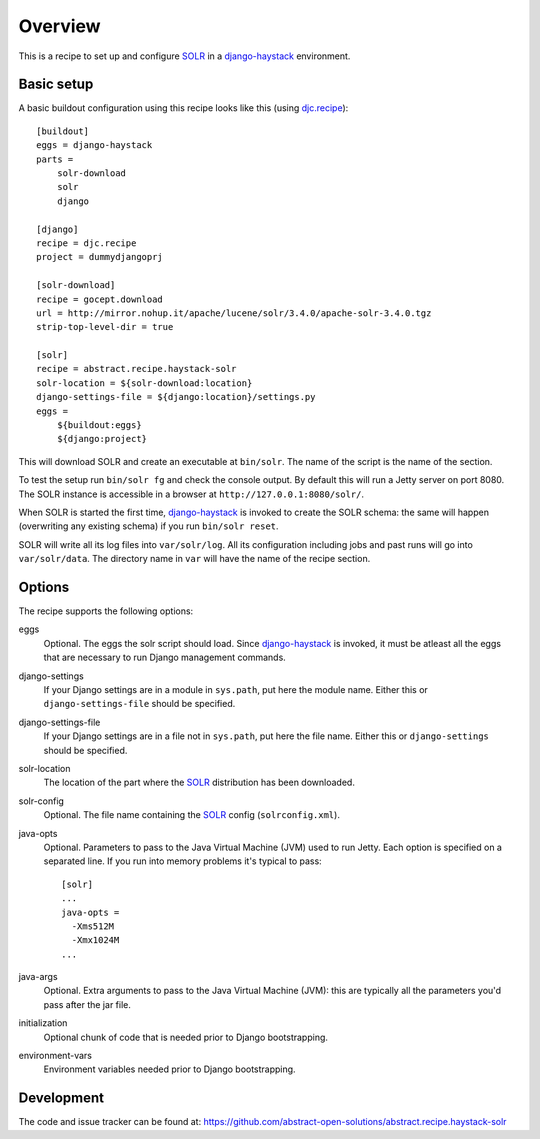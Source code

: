 Overview
========

This is a recipe to set up and configure SOLR_ in a django-haystack_
environment.


Basic setup
-----------

A basic buildout configuration using this recipe looks like this (using
`djc.recipe`_)::

    [buildout]
    eggs = django-haystack
    parts =
        solr-download
        solr
        django

    [django]
    recipe = djc.recipe
    project = dummydjangoprj

    [solr-download]
    recipe = gocept.download
    url = http://mirror.nohup.it/apache/lucene/solr/3.4.0/apache-solr-3.4.0.tgz
    strip-top-level-dir = true

    [solr]
    recipe = abstract.recipe.haystack-solr
    solr-location = ${solr-download:location}
    django-settings-file = ${django:location}/settings.py
    eggs =
        ${buildout:eggs}
        ${django:project}


This will download SOLR and create an executable at ``bin/solr``. The name of
the script is the name of the section.

To test the setup run ``bin/solr fg`` and check the console output. By default
this will run a Jetty server on port 8080. The SOLR instance is accessible in a
browser at ``http://127.0.0.1:8080/solr/``.

When SOLR is started the first time, django-haystack_ is invoked to create the
SOLR schema: the same will happen (overwriting any existing schema) if you run
``bin/solr reset``.

SOLR will write all its log files into ``var/solr/log``. All its configuration
including jobs and past runs will go into ``var/solr/data``.  The directory
name in ``var`` will have the name of the recipe section.


Options
-------

The recipe supports the following options:

eggs
    Optional. The eggs the solr script should load. Since django-haystack_ is
    invoked, it must be atleast all the eggs that are necessary to run Django
    management commands.

django-settings
    If your Django settings are in a module in ``sys.path``, put here the
    module name. Either this or ``django-settings-file`` should be specified.

django-settings-file
    If your Django settings are in a file not in ``sys.path``, put here the
    file name. Either this or ``django-settings`` should be specified.

solr-location
    The location of the part where the SOLR_ distribution has been downloaded.

solr-config
    Optional. The file name containing the SOLR_ config (``solrconfig.xml``).

java-opts
    Optional. Parameters to pass to the Java Virtual Machine (JVM) used to
    run Jetty. Each option is specified on a separated line.
    If you run into memory problems it's typical to pass::

        [solr]
        ...
        java-opts =
          -Xms512M
          -Xmx1024M
        ...

java-args
    Optional. Extra arguments to pass to the Java Virtual Machine (JVM): this
    are typically all the parameters you'd pass after the jar file.

initialization
    Optional chunk of code that is needed prior to Django bootstrapping.

environment-vars
    Environment variables needed prior to Django bootstrapping.


Development
-----------

The code and issue tracker can be found at:
https://github.com/abstract-open-solutions/abstract.recipe.haystack-solr


.. _SOLR : http://lucene.apache.org/solr/
.. _django-haystack : http://haystacksearch.org/
.. _`djc.recipe`: http://pypi.python.org/pypi/djc.recipe
